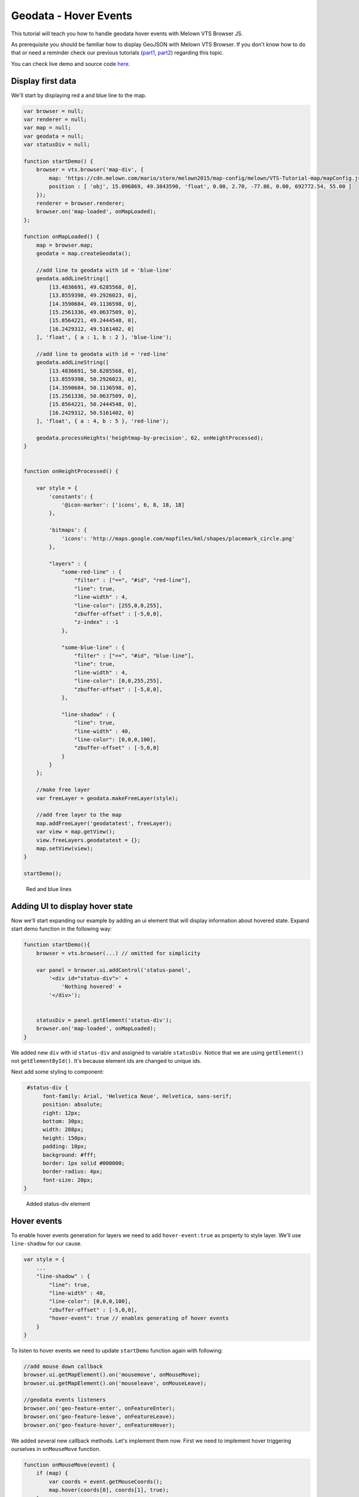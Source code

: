 Geodata - Hover Events
======================

This tutorial will teach you how to handle geodata hover events with
Melown VTS Browser JS.

As prerequisite you should be familiar how to display GeoJSON with
Melown VTS Browser. If you don't know how to do that or need a reminder
check our previous tutorials
(`part1 <vtsdocs.melown.com/en/latest/tutorials/geojson.html>`__,
`part2 <vtsdocs.melown.com/en/latest/tutorials/geojson-part2.html>`__)
regarding this topic.

You can check live demo and source code
`here <https://jsfiddle.net/gyjwxbfj/>`__.

Display first data
------------------

We'll start by displaying red a and blue line to the map.

.. code:: javascript

    var browser = null;
    var renderer = null;
    var map = null;
    var geodata = null;
    var statusDiv = null;

    function startDemo() {
        browser = vts.browser('map-div', {
            map: 'https://cdn.melown.com/mario/store/melown2015/map-config/melown/VTS-Tutorial-map/mapConfig.json',
            position : [ 'obj', 15.096869, 49.3843590, 'float', 0.00, 2.70, -77.86, 0.00, 692772.54, 55.00 ]
        });
        renderer = browser.renderer;
        browser.on('map-loaded', onMapLoaded);
    };

    function onMapLoaded() {
        map = browser.map;
        geodata = map.createGeodata();
        
        //add line to geodata with id = 'blue-line'
        geodata.addLineString([
            [13.4836691, 49.6285568, 0],
            [13.8559398, 49.2926023, 0],
            [14.3590684, 49.1136598, 0],
            [15.2561336, 49.0637509, 0],
            [15.8564221, 49.2444548, 0],
            [16.2429312, 49.5161402, 0]
        ], 'float', { a : 1, b : 2 }, 'blue-line');

        //add line to geodata with id = 'red-line'
        geodata.addLineString([
            [13.4836691, 50.6285568, 0],
            [13.8559398, 50.2926023, 0],
            [14.3590684, 50.1136598, 0],
            [15.2561336, 50.0637509, 0],
            [15.8564221, 50.2444548, 0],
            [16.2429312, 50.5161402, 0]
        ], 'float', { a : 4, b : 5 }, 'red-line');
        
        geodata.processHeights('heightmap-by-precision', 62, onHeightProcessed);
    }


    function onHeightProcessed() {

        var style = {
            'constants': {
                '@icon-marker': ['icons', 6, 8, 18, 18]
            },
        
            'bitmaps': {
                'icons': 'http://maps.google.com/mapfiles/kml/shapes/placemark_circle.png'
            },

            "layers" : {
                "some-red-line" : {
                    "filter" : ["==", "#id", "red-line"],
                    "line": true,
                    "line-width" : 4,
                    "line-color": [255,0,0,255],
                    "zbuffer-offset" : [-5,0,0],
                    "z-index" : -1
                },

                "some-blue-line" : {
                    "filter" : ["==", "#id", "blue-line"],
                    "line": true,
                    "line-width" : 4,
                    "line-color": [0,0,255,255],
                    "zbuffer-offset" : [-5,0,0],
                },

                "line-shadow" : {
                    "line": true,
                    "line-width" : 40,
                    "line-color": [0,0,0,100],
                    "zbuffer-offset" : [-5,0,0]
                }
            }
        };

        //make free layer
        var freeLayer = geodata.makeFreeLayer(style);

        //add free layer to the map
        map.addFreeLayer('geodatatest', freeLayer);
        var view = map.getView();
        view.freeLayers.geodatatest = {};
        map.setView(view);
    }

    startDemo();

.. figure:: ./geojson-part3-lines.png
   :alt: Red and blue lines

   Red and blue lines

Adding UI to display hover state
--------------------------------

Now we'll start expanding our example by adding an ui element that will
display information about hovered state. Expand start demo function in
the following way:

.. code:: javascript

    function startDemo(){
        browser = vts.browser(...) // omitted for simplicity
        
        var panel = browser.ui.addControl('status-panel',
            '<div id="status-div">' +
                'Nothing hovered' +
            '</div>');

        
        statusDiv = panel.getElement('status-div');
        browser.on('map-loaded', onMapLoaded);
    }

We added new ``div`` with id ``status-div`` and assigned to variable
``statusDiv``. Notice that we are using ``getElement()`` not
``getElementById()``. It's because element ids are changed to unique
ids.

Next add some styling to component:

.. code:: javascript

     #status-div {
          font-family: Arial, 'Helvetica Neue', Helvetica, sans-serif;
          position: absolute;
          right: 12px;
          bottom: 30px;
          width: 288px;
          height: 150px;
          padding: 10px;
          background: #fff;
          border: 1px solid #000000;
          border-radius: 4px;
          font-size: 20px;
    }

.. figure:: ./geojson-part3-ui-element.png
   :alt: Added status-div element

   Added status-div element

Hover events
------------

To enable hover events generation for layers we need to add
``hover-event:true`` as property to style layer. We'll use
``line-shadow`` for our cause.

.. code:: javascript

    var style = {
        ...
        "line-shadow" : {
            "line": true,
            "line-width" : 40,
            "line-color": [0,0,0,100],
            "zbuffer-offset" : [-5,0,0],
            "hover-event": true // enables generating of hover events
        }
    }

To listen to hover events we need to update ``startDemo`` function again
with following:

.. code:: javascript

    //add mouse down callback
    browser.ui.getMapElement().on('mousemove', onMouseMove);
    browser.ui.getMapElement().on('mouseleave', onMouseLeave);

    //geodata events listeners
    browser.on('geo-feature-enter', onFeatureEnter);
    browser.on('geo-feature-leave', onFeatureLeave);
    browser.on('geo-feature-hover', onFeatureHover);

We added several new callback methods. Let's implement them now. First
we need to implement hover triggering ourselves in ``onMouseMove``
function.

.. code:: javascript

    function onMouseMove(event) {
        if (map) {
            var coords = event.getMouseCoords();
            map.hover(coords[0], coords[1], true);
        }
    }

First we obtain canvas coordinates and set map to hover cursor over
provided coordinates permanently afterwards.

We also have to cancel hovering manually when we leave map element with
cursor, otherwise hover state will hang permanently. We do this in
``onMouseLeave`` function.

.. code:: javascript

    function onMouseLeave(event) {
        if (map) {
            var coords = event.getMouseCoords();
            map.hover(coords[0], coords[1], false);
        }
    };

Now that we are triggering hover events. Next we'll implement their
handling. We don't need listen to ``geo-feature-enter`` event in our
demo application. It's listed just to give the complete picture.
Therefore we'll omit implementing the ``onFeatureEnter``.

First let's implement ``onFeatureHover`` to display which geo feature is
being hovered and list it's properties inside ``statusDiv`` element.

.. code:: javascript

    function onFeatureHover(event) {
        statusDiv.setHtml('Hovering over: ' + event.feature['#id'] + '<br/><br/>' +
                          'Feature properties are: ' + JSON.stringify(event.feature) );
    }

Lastly we update status box when feature no longer hovered back to
original state.

.. code:: javascript

    function onFeatureLeave(event) {
        statusDiv.setHtml('Nothing hovered');
    }

.. figure:: ./geojson-part3-hover-box.png
   :alt: Status box with information about hovered feature

   Status box with information about hovered feature

Hover effect
------------

Next let's add a glowing effect to shadow of the hovered line. We can
achieve this by adding ``hover-layer: <layer-id>`` to style layer that
is generating the glowing effect. In the tutorial it's ``line-shadow``.

.. code:: javascript

    var style = {
      ...
      "line-shadow" : {
          "line": true,
          "line-width" : 40,
          "line-color": [0,0,0,100],
          "zbuffer-offset" : [-5,0,0],
          "hover-event" : true,
          "hover-layer" : "line-glow"
      }
    }

Next add ``line-glow`` layer that we selected as hover layer previously.

.. code:: javascript

    var style = {
      ...
      "line-glow" : {
          "filter" : ["skip"],
          "line": true,
          "line-width" : 40,
          "line-color": [255,255,255,100],
          "zbuffer-offset" : [-5,0,0],
          "hover-event" : true
      }
    }

If you did everything correctly you should se the similar outcome if you
hover over the blue line.

.. figure:: ./geojson-part3-hover-effect.png
   :alt: Feature glowing effect

   Feature glowing effect

That's it you've successfully made it to the end of the tutorial.
